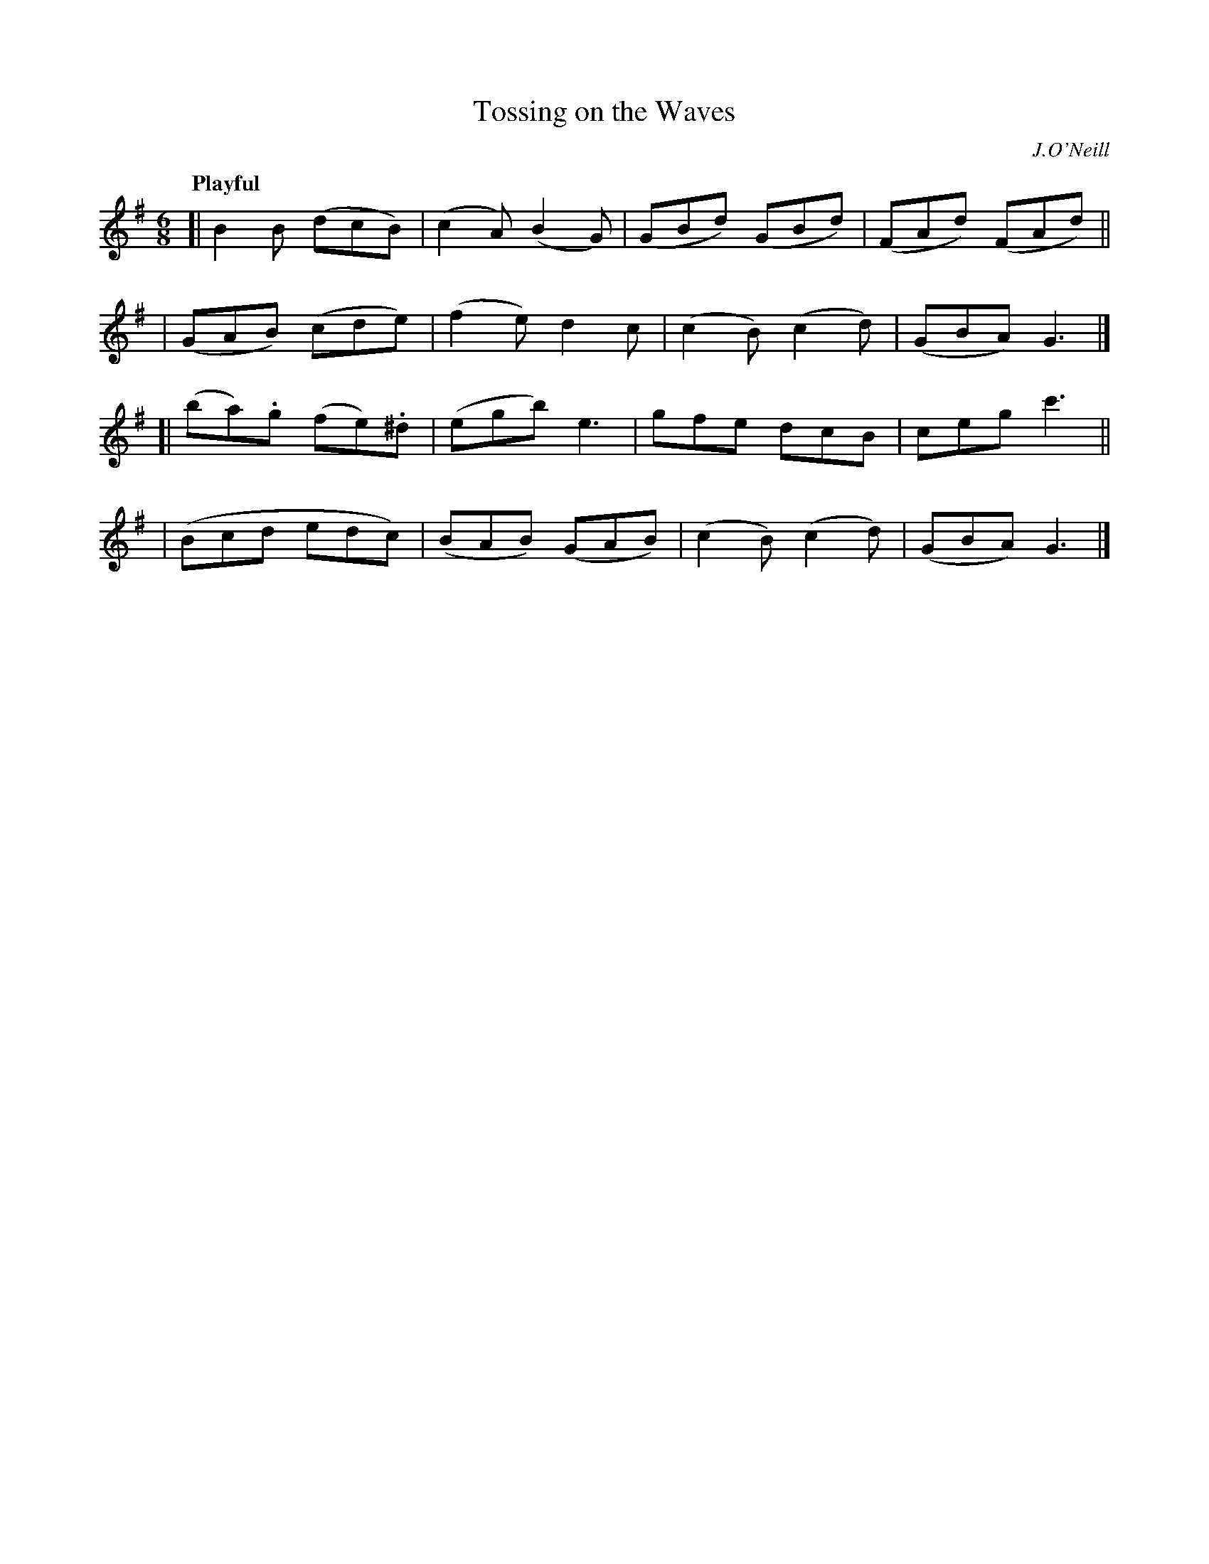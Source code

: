 X: 228
T: Tossing on the Waves
R: air, jig
%S: s:4 b:16(4+4+4+4)
B: O'Neill's 1850 #228
O: J.O'Neill
Z: 1997 by John Chambers <jc@trillian.mit.edu>
Q: "Playful"
M: 6/8
L: 1/8
K: G
[| B2B (dcB) | (c2A) (B2G) | (GBd) (GBd) | (FAd) (FAd) ||
| (GAB) (cde) | (f2e) d2c | (c2B) (c2d) | (GBA) G3 |]
[| (ba).g (fe).^d | (egb) e3 | gfe dcB | ceg c'3 ||
| (Bcd edc) | (BAB) (GAB) | (c2B) (c2d) | (GBA) G3 |]
